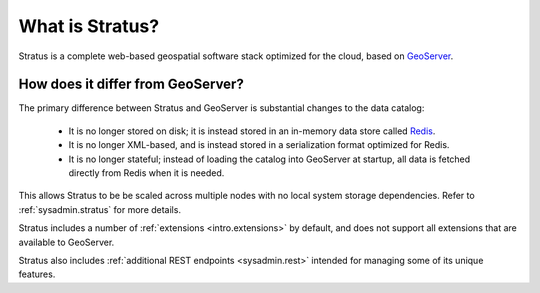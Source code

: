 .. _intro.whatis:

What is Stratus?
================

Stratus is a complete web-based geospatial software stack optimized for the cloud, based on `GeoServer <http://geoserver.org/>`_. 

How does it differ from GeoServer?
----------------------------------

The primary difference between Stratus and GeoServer is substantial changes to the data catalog:

 * It is no longer stored on disk; it is instead stored in an in-memory data store called `Redis <https://redis.io/>`_.
 * It is no longer XML-based, and is instead stored in a serialization format optimized for Redis.
 * It is no longer stateful; instead of loading the catalog into GeoServer at startup, all data is fetched directly from Redis when it is needed.

This allows Stratus to be be scaled across multiple nodes with no local system storage dependencies. Refer to :ref:`sysadmin.stratus` for more details.

Stratus includes a number of :ref:`extensions <intro.extensions>` by default, and does not support all extensions that are available to GeoServer.

Stratus also includes :ref:`additional REST endpoints <sysadmin.rest>` intended for managing some of its unique features.